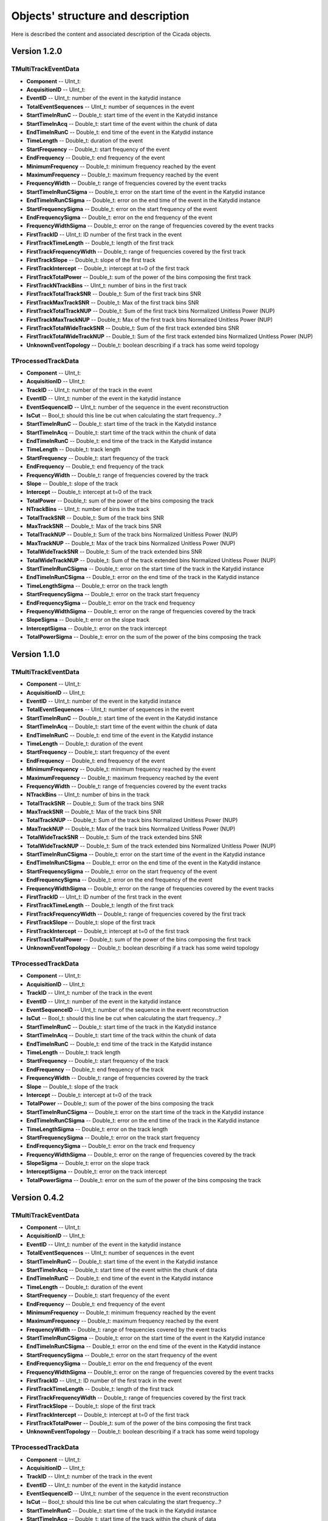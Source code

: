 Objects' structure and description
========================================

Here is described the content and associated description of the Cicada objects.

Version 1.2.0
~~~~~~~~~~~~~~~~~~~

TMultiTrackEventData
````````````````````

* **Component** -- UInt_t: 
* **AcquisitionID** -- UInt_t: 
* **EventID** -- UInt_t: number of the event in the katydid instance
* **TotalEventSequences** -- UInt_t: number of sequences in the event

* **StartTimeInRunC** -- Double_t: start time of the event in the Katydid instance
* **StartTimeInAcq** -- Double_t: start time of the event within the chunk of data
* **EndTimeInRunC** -- Double_t: end time of the event in the Katydid instance
* **TimeLength** -- Double_t: duration of the event
* **StartFrequency** -- Double_t: start frequency of the event
* **EndFrequency** -- Double_t: end frequency of the event
* **MinimumFrequency** -- Double_t: minimum frequency reached by the event
* **MaximumFrequency** -- Double_t: maximum frequency reached by the event
* **FrequencyWidth** -- Double_t: range of frequencies covered by the event tracks

* **StartTimeInRunCSigma** -- Double_t: error on the start time of the event in the Katydid instance
* **EndTimeInRunCSigma** -- Double_t: error on the end time of the event in the Katydid instance
* **StartFrequencySigma** -- Double_t: error on the start frequency of the event
* **EndFrequencySigma** -- Double_t: error on the end frequency of the event
* **FrequencyWidthSigma** -- Double_t: error on the range of frequencies covered by the event tracks

* **FirstTrackID** -- UInt_t: ID number of the first track in the event
* **FirstTrackTimeLength** -- Double_t: length of the first track
* **FirstTrackFrequencyWidth** -- Double_t: range of frequencies covered by the first track
* **FirstTrackSlope** -- Double_t: slope of the first track
* **FirstTrackIntercept** -- Double_t: intercept at t=0 of the first track
* **FirstTrackTotalPower** -- Double_t: sum of the power of the bins composing the first track
* **FirstTrackNTrackBins** -- UInt_t: number of bins in the first track
* **FirstTrackTotalTrackSNR** -- Double_t: Sum of the first track bins SNR
* **FirstTrackMaxTrackSNR** -- Double_t: Max of the first track bins SNR
* **FirstTrackTotalTrackNUP** -- Double_t: Sum of the first track bins Normalized Unitless Power (NUP)
* **FirstTrackMaxTrackNUP** -- Double_t: Max of the first track bins Normalized Unitless Power (NUP)
* **FirstTrackTotalWideTrackSNR** -- Double_t: Sum of the first track extended bins SNR
* **FirstTrackTotalWideTrackNUP** -- Double_t: Sum of the first track extended bins Normalized Unitless Power (NUP)

* **UnknownEventTopology** -- Double_t: boolean describing if a track has some weird topology

TProcessedTrackData
```````````````````

* **Component** -- UInt_t: 
* **AcquisitionID** -- UInt_t: 
* **TrackID** -- UInt_t: number of the track in the event
* **EventID** -- UInt_t: number of the event in the katydid instance
* **EventSequenceID** -- UInt_t: number of the sequence in the event reconstruction
* **IsCut** -- Bool_t: should this line be cut when calculating the start frequency...?

* **StartTimeInRunC** -- Double_t: start time of the track in the Katydid instance
* **StartTimeInAcq** -- Double_t: start time of the track within the chunk of data
* **EndTimeInRunC** -- Double_t: end time of the track in the Katydid instance
* **TimeLength** -- Double_t: track length
* **StartFrequency** -- Double_t: start frequency of the track
* **EndFrequency** -- Double_t: end frequency of the track
* **FrequencyWidth** -- Double_t: range of frequencies covered by the track
* **Slope** -- Double_t: slope of the track
* **Intercept** -- Double_t: intercept at t=0 of the track
* **TotalPower** -- Double_t: sum of the power of the bins composing the track

* **NTrackBins** -- UInt_t: number of bins in the track
* **TotalTrackSNR** -- Double_t: Sum of the track bins SNR
* **MaxTrackSNR** -- Double_t: Max of the track bins SNR
* **TotalTrackNUP** -- Double_t: Sum of the track bins Normalized Unitless Power (NUP)
* **MaxTrackNUP** -- Double_t: Max of the track bins Normalized Unitless Power (NUP)
* **TotalWideTrackSNR** -- Double_t: Sum of the track extended bins SNR
* **TotalWideTrackNUP** -- Double_t: Sum of the track extended bins Normalized Unitless Power (NUP)

* **StartTimeInRunCSigma** -- Double_t: error on the start time of the track in the Katydid instance
* **EndTimeInRunCSigma** -- Double_t: error on the end time of the track in the Katydid instance
* **TimeLengthSigma** -- Double_t: error on the track length
* **StartFrequencySigma** -- Double_t: error on the track start frequency
* **EndFrequencySigma** -- Double_t: error on the track end frequency
* **FrequencyWidthSigma** -- Double_t: error on the range of frequencies covered by the track
* **SlopeSigma** -- Double_t: error on the slope track
* **InterceptSigma** -- Double_t: error on the track intercept
* **TotalPowerSigma** -- Double_t: error on the sum of the power of the bins composing the track

Version 1.1.0
~~~~~~~~~~~~~~~~~~~

TMultiTrackEventData
````````````````````

* **Component** -- UInt_t: 
* **AcquisitionID** -- UInt_t: 
* **EventID** -- UInt_t: number of the event in the katydid instance
* **TotalEventSequences** -- UInt_t: number of sequences in the event

* **StartTimeInRunC** -- Double_t: start time of the event in the Katydid instance
* **StartTimeInAcq** -- Double_t: start time of the event within the chunk of data
* **EndTimeInRunC** -- Double_t: end time of the event in the Katydid instance
* **TimeLength** -- Double_t: duration of the event
* **StartFrequency** -- Double_t: start frequency of the event
* **EndFrequency** -- Double_t: end frequency of the event
* **MinimumFrequency** -- Double_t: minimum frequency reached by the event
* **MaximumFrequency** -- Double_t: maximum frequency reached by the event
* **FrequencyWidth** -- Double_t: range of frequencies covered by the event tracks

* **NTrackBins** -- UInt_t: number of bins in the track
* **TotalTrackSNR** -- Double_t: Sum of the track bins SNR
* **MaxTrackSNR** -- Double_t: Max of the track bins SNR
* **TotalTrackNUP** -- Double_t: Sum of the track bins Normalized Unitless Power (NUP)
* **MaxTrackNUP** -- Double_t: Max of the track bins Normalized Unitless Power (NUP)
* **TotalWideTrackSNR** -- Double_t: Sum of the track extended bins SNR
* **TotalWideTrackNUP** -- Double_t: Sum of the track extended bins Normalized Unitless Power (NUP)

* **StartTimeInRunCSigma** -- Double_t: error on the start time of the event in the Katydid instance
* **EndTimeInRunCSigma** -- Double_t: error on the end time of the event in the Katydid instance
* **StartFrequencySigma** -- Double_t: error on the start frequency of the event
* **EndFrequencySigma** -- Double_t: error on the end frequency of the event
* **FrequencyWidthSigma** -- Double_t: error on the range of frequencies covered by the event tracks

* **FirstTrackID** -- UInt_t: ID number of the first track in the event
* **FirstTrackTimeLength** -- Double_t: length of the first track
* **FirstTrackFrequencyWidth** -- Double_t: range of frequencies covered by the first track
* **FirstTrackSlope** -- Double_t: slope of the first track
* **FirstTrackIntercept** -- Double_t: intercept at t=0 of the first track
* **FirstTrackTotalPower** -- Double_t: sum of the power of the bins composing the first track

* **UnknownEventTopology** -- Double_t: boolean describing if a track has some weird topology

TProcessedTrackData
```````````````````

* **Component** -- UInt_t: 
* **AcquisitionID** -- UInt_t: 
* **TrackID** -- UInt_t: number of the track in the event
* **EventID** -- UInt_t: number of the event in the katydid instance
* **EventSequenceID** -- UInt_t: number of the sequence in the event reconstruction
* **IsCut** -- Bool_t: should this line be cut when calculating the start frequency...?

* **StartTimeInRunC** -- Double_t: start time of the track in the Katydid instance
* **StartTimeInAcq** -- Double_t: start time of the track within the chunk of data
* **EndTimeInRunC** -- Double_t: end time of the track in the Katydid instance
* **TimeLength** -- Double_t: track length
* **StartFrequency** -- Double_t: start frequency of the track
* **EndFrequency** -- Double_t: end frequency of the track
* **FrequencyWidth** -- Double_t: range of frequencies covered by the track
* **Slope** -- Double_t: slope of the track
* **Intercept** -- Double_t: intercept at t=0 of the track
* **TotalPower** -- Double_t: sum of the power of the bins composing the track

* **StartTimeInRunCSigma** -- Double_t: error on the start time of the track in the Katydid instance
* **EndTimeInRunCSigma** -- Double_t: error on the end time of the track in the Katydid instance
* **TimeLengthSigma** -- Double_t: error on the track length
* **StartFrequencySigma** -- Double_t: error on the track start frequency
* **EndFrequencySigma** -- Double_t: error on the track end frequency
* **FrequencyWidthSigma** -- Double_t: error on the range of frequencies covered by the track
* **SlopeSigma** -- Double_t: error on the slope track
* **InterceptSigma** -- Double_t: error on the track intercept
* **TotalPowerSigma** -- Double_t: error on the sum of the power of the bins composing the track


Version 0.4.2
~~~~~~~~~~~~~~~~~~~

TMultiTrackEventData
````````````````````

* **Component** -- UInt_t: 
* **AcquisitionID** -- UInt_t: 
* **EventID** -- UInt_t: number of the event in the katydid instance
* **TotalEventSequences** -- UInt_t: number of sequences in the event

* **StartTimeInRunC** -- Double_t: start time of the event in the Katydid instance
* **StartTimeInAcq** -- Double_t: start time of the event within the chunk of data
* **EndTimeInRunC** -- Double_t: end time of the event in the Katydid instance
* **TimeLength** -- Double_t: duration of the event
* **StartFrequency** -- Double_t: start frequency of the event
* **EndFrequency** -- Double_t: end frequency of the event
* **MinimumFrequency** -- Double_t: minimum frequency reached by the event
* **MaximumFrequency** -- Double_t: maximum frequency reached by the event
* **FrequencyWidth** -- Double_t: range of frequencies covered by the event tracks

* **StartTimeInRunCSigma** -- Double_t: error on the start time of the event in the Katydid instance
* **EndTimeInRunCSigma** -- Double_t: error on the end time of the event in the Katydid instance
* **StartFrequencySigma** -- Double_t: error on the start frequency of the event
* **EndFrequencySigma** -- Double_t: error on the end frequency of the event
* **FrequencyWidthSigma** -- Double_t: error on the range of frequencies covered by the event tracks

* **FirstTrackID** -- UInt_t: ID number of the first track in the event
* **FirstTrackTimeLength** -- Double_t: length of the first track
* **FirstTrackFrequencyWidth** -- Double_t: range of frequencies covered by the first track
* **FirstTrackSlope** -- Double_t: slope of the first track
* **FirstTrackIntercept** -- Double_t: intercept at t=0 of the first track
* **FirstTrackTotalPower** -- Double_t: sum of the power of the bins composing the first track

* **UnknownEventTopology** -- Double_t: boolean describing if a track has some weird topology

TProcessedTrackData
```````````````````

* **Component** -- UInt_t: 
* **AcquisitionID** -- UInt_t: 
* **TrackID** -- UInt_t: number of the track in the event
* **EventID** -- UInt_t: number of the event in the katydid instance
* **EventSequenceID** -- UInt_t: number of the sequence in the event reconstruction
* **IsCut** -- Bool_t: should this line be cut when calculating the start frequency...?

* **StartTimeInRunC** -- Double_t: start time of the track in the Katydid instance
* **StartTimeInAcq** -- Double_t: start time of the track within the chunk of data
* **EndTimeInRunC** -- Double_t: end time of the track in the Katydid instance
* **TimeLength** -- Double_t: track length
* **StartFrequency** -- Double_t: start frequency of the track
* **EndFrequency** -- Double_t: end frequency of the track
* **FrequencyWidth** -- Double_t: range of frequencies covered by the track
* **Slope** -- Double_t: slope of the track
* **Intercept** -- Double_t: intercept at t=0 of the track
* **TotalPower** -- Double_t: sum of the power of the bins composing the track

* **StartTimeInRunCSigma** -- Double_t: error on the start time of the track in the Katydid instance
* **EndTimeInRunCSigma** -- Double_t: error on the end time of the track in the Katydid instance
* **TimeLengthSigma** -- Double_t: error on the track length
* **StartFrequencySigma** -- Double_t: error on the track start frequency
* **EndFrequencySigma** -- Double_t: error on the track end frequency
* **FrequencyWidthSigma** -- Double_t: error on the range of frequencies covered by the track
* **SlopeSigma** -- Double_t: error on the slope track
* **InterceptSigma** -- Double_t: error on the track intercept
* **TotalPowerSigma** -- Double_t: error on the sum of the power of the bins composing the track

